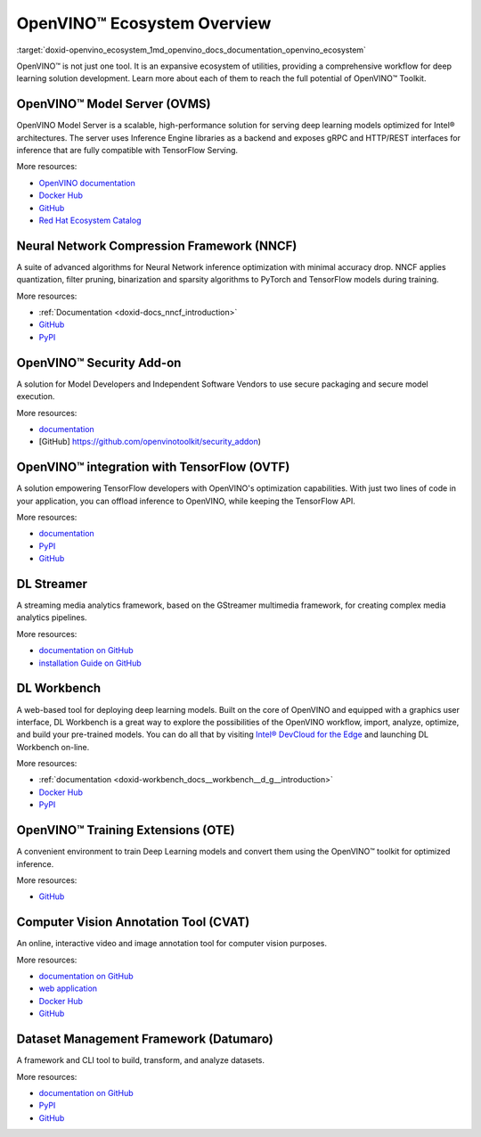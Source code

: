 .. index:: pair: page; OpenVINO™ Ecosystem Overview
.. _doxid-openvino_ecosystem:


OpenVINO™ Ecosystem Overview
==============================

:target:`doxid-openvino_ecosystem_1md_openvino_docs_documentation_openvino_ecosystem`

OpenVINO™ is not just one tool. It is an expansive ecosystem of utilities, providing a comprehensive workflow for deep learning solution development. Learn more about each of them to reach the full potential of OpenVINO™ Toolkit.

OpenVINO™ Model Server (OVMS)
-------------------------------

OpenVINO Model Server is a scalable, high-performance solution for serving deep learning models optimized for Intel® architectures. The server uses Inference Engine libraries as a backend and exposes gRPC and HTTP/REST interfaces for inference that are fully compatible with TensorFlow Serving.

More resources:

* `OpenVINO documentation <https://docs.openvino.ai/latest/openvino_docs_ovms.html>`__

* `Docker Hub <https://hub.docker.com/r/openvino/model_server>`__

* `GitHub <https://github.com/openvinotoolkit/model_server>`__

* `Red Hat Ecosystem Catalog <https://catalog.redhat.com/software/container-stacks/detail/60649e41ccfb383fe395a167>`__

Neural Network Compression Framework (NNCF)
-------------------------------------------

A suite of advanced algorithms for Neural Network inference optimization with minimal accuracy drop. NNCF applies quantization, filter pruning, binarization and sparsity algorithms to PyTorch and TensorFlow models during training.

More resources:

* :ref:`Documentation <doxid-docs_nncf_introduction>`

* `GitHub <https://github.com/openvinotoolkit/nncf>`__

* `PyPI <https://pypi.org/project/nncf/>`__

OpenVINO™ Security Add-on
---------------------------

A solution for Model Developers and Independent Software Vendors to use secure packaging and secure model execution.

More resources:

* `documentation <https://docs.openvino.ai/latest/ovsa_get_started.html>`__

* [GitHub] `https://github.com/openvinotoolkit/security_addon <https://github.com/openvinotoolkit/security_addon>`__)

OpenVINO™ integration with TensorFlow (OVTF)
----------------------------------------------

A solution empowering TensorFlow developers with OpenVINO's optimization capabilities. With just two lines of code in your application, you can offload inference to OpenVINO, while keeping the TensorFlow API.

More resources:

* `documentation <https://github.com/openvinotoolkit/openvino_tensorflow>`__

* `PyPI <https://pypi.org/project/openvino-tensorflow/>`__

* `GitHub <https://github.com/openvinotoolkit/openvino_tensorflow>`__

DL Streamer
-----------

A streaming media analytics framework, based on the GStreamer multimedia framework, for creating complex media analytics pipelines.

More resources:

* `documentation on GitHub <https://openvinotoolkit.github.io/dlstreamer_gst/>`__

* `installation Guide on GitHub <https://github.com/openvinotoolkit/dlstreamer_gst/wiki/Install-Guide>`__

DL Workbench
------------

A web-based tool for deploying deep learning models. Built on the core of OpenVINO and equipped with a graphics user interface, DL Workbench is a great way to explore the possibilities of the OpenVINO workflow, import, analyze, optimize, and build your pre-trained models. You can do all that by visiting `Intel® DevCloud for the Edge <https://software.intel.com/content/www/us/en/develop/tools/devcloud.html>`__ and launching DL Workbench on-line.

More resources:

* :ref:`documentation <doxid-workbench_docs__workbench__d_g__introduction>`

* `Docker Hub <https://hub.docker.com/r/openvino/workbench>`__

* `PyPI <https://pypi.org/project/openvino-workbench/>`__

OpenVINO™ Training Extensions (OTE)
-------------------------------------

A convenient environment to train Deep Learning models and convert them using the OpenVINO™ toolkit for optimized inference.

More resources:

* `GitHub <https://github.com/openvinotoolkit/training_extensions>`__

Computer Vision Annotation Tool (CVAT)
--------------------------------------

An online, interactive video and image annotation tool for computer vision purposes.

More resources:

* `documentation on GitHub <https://openvinotoolkit.github.io/cvat/docs/>`__

* `web application <https://cvat.org/>`__

* `Docker Hub <https://hub.docker.com/r/openvino/cvat_server>`__

* `GitHub <https://github.com/openvinotoolkit/cvat>`__

Dataset Management Framework (Datumaro)
---------------------------------------

A framework and CLI tool to build, transform, and analyze datasets.

More resources:

* `documentation on GitHub <https://openvinotoolkit.github.io/datumaro/docs/>`__

* `PyPI <https://pypi.org/project/datumaro/>`__

* `GitHub <https://github.com/openvinotoolkit/datumaro>`__

